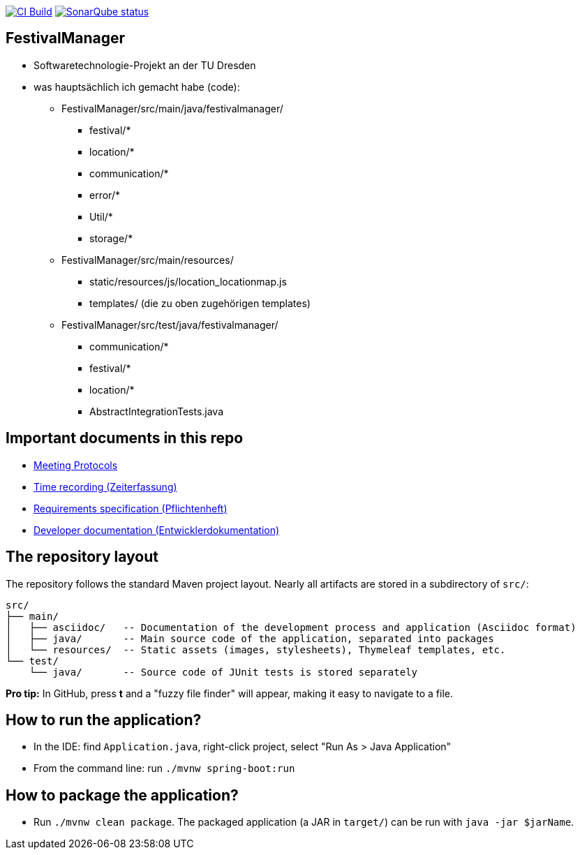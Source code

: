 image:https://github.com/st-tu-dresden-praktikum/swt21w05/workflows/CI%20build/badge.svg["CI Build", link="https://github.com/st-tu-dresden-praktikum/swt21w05/actions"]
image:https://img.shields.io/badge/SonarQube-checked-blue?logo=sonarqube["SonarQube status", link="https://st-lab-ci.inf.tu-dresden.de/sonarqube/"]

// Hi there! We've already included some generally useful information in here.
// Feel free to edit the first section to add a short description of your task and your project.

== FestivalManager

- Softwaretechnologie-Projekt an der TU Dresden 
- was hauptsächlich ich gemacht habe (code):
  * FestivalManager/src/main/java/festivalmanager/
    ** festival/*
    ** location/*
    ** communication/*
    ** error/*
    ** Util/*
    ** storage/*
  * FestivalManager/src/main/resources/
    ** static/resources/js/location_locationmap.js
    ** templates/ (die zu oben zugehörigen templates)
  * FestivalManager/src/test/java/festivalmanager/
    ** communication/*
    ** festival/*
    ** location/*
    ** AbstractIntegrationTests.java
    

== Important documents in this repo

* link:src/main/asciidoc/protocols[Meeting Protocols]
* link:src/main/asciidoc/time_recording.adoc[Time recording (Zeiterfassung)]
* link:src/main/asciidoc/pflichtenheft.adoc[Requirements specification (Pflichtenheft)]
* link:src/main/asciidoc/developer_documentation.adoc[Developer documentation (Entwicklerdokumentation)]

== The repository layout

The repository follows the standard Maven project layout. Nearly all artifacts are stored in a subdirectory of `src/`:

  src/
  ├── main/
  │   ├── asciidoc/   -- Documentation of the development process and application (Asciidoc format)
  │   ├── java/       -- Main source code of the application, separated into packages
  │   └── resources/  -- Static assets (images, stylesheets), Thymeleaf templates, etc.
  └── test/
      └── java/       -- Source code of JUnit tests is stored separately

**Pro tip:** In GitHub, press *t* and a "fuzzy file finder" will appear, making it easy to navigate to a file.

== How to run the application?

* In the IDE: find `Application.java`, right-click project, select "Run As > Java Application"
* From the command line: run `./mvnw spring-boot:run`

== How to package the application?

* Run `./mvnw clean package`. The packaged application (a JAR in `target/`) can be run with `java -jar $jarName`.
